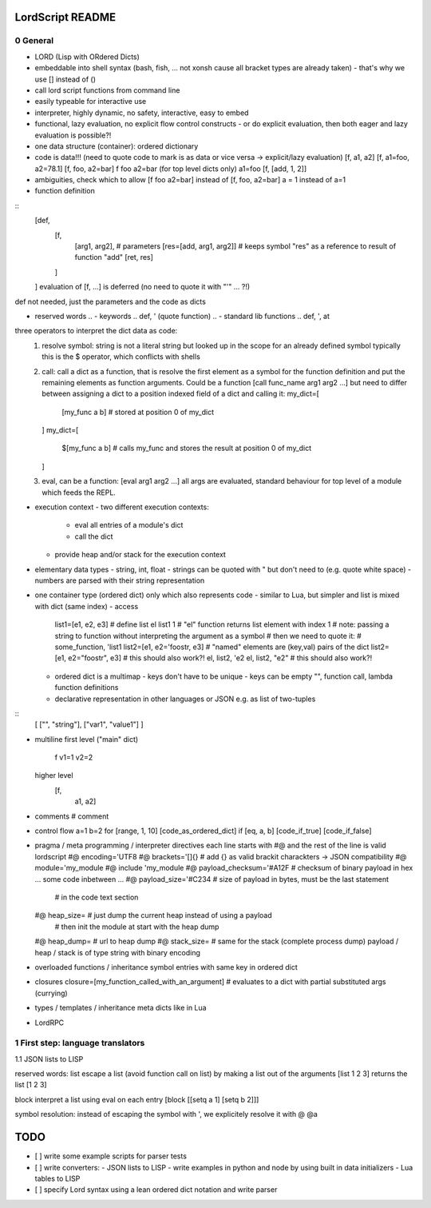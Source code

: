 ..
   File              : README.rst
   Author            : Jörg Bakker <jorg@hakker.de>
   Date              : 12.12.2020
   Last Modified Date: 12.12.2020
   Last Modified By  : Jörg Bakker <jorg@hakker.de>

LordScript README
===============================================================================

0 General
-------------------------------------------------------------------------------

- LORD (Lisp with ORdered Dicts)
- embeddable into shell syntax (bash, fish, ... not xonsh cause all bracket types are already taken)
  - that's why we use [] instead of ()
- call lord script functions from command line
- easily typeable for interactive use
- interpreter, highly dynamic, no safety, interactive, easy to embed
- functional, lazy evaluation, no explicit flow control constructs
  - or do explicit evaluation, then both eager and lazy evaluation is possible?!
- one data structure (container): ordered dictionary
- code is data!!! (need to quote code to mark is as data or vice versa -> explicit/lazy evaluation)
  [f, a1, a2]
  [f, a1=foo, a2=78.1]
  [f, foo, a2=bar]
  f foo a2=bar (for top level dicts only)
  a1=foo
  [f, [add, 1, 2]]

- ambiguities, check which to allow
  [f foo a2=bar] instead of [f, foo, a2=bar] 
  a = 1 instead of a=1

- function definition

::
  [def, 
    [f, 
      [arg1, arg2],   # parameters 
      [res=[add, arg1, arg2]]   # keeps symbol "res" as a reference to result of function "add" 
      [ret, res]
    ]
  ]
  evaluation of [f, ...] is deferred (no need to quote it with "'" ... ?!)

def not needed, just the parameters and the code as dicts

- reserved words
  .. - keywords
  ..     def, ' (quote function)
  .. - standard lib functions
  ..   def, ', at
  
three operators to interpret the dict data as code:
  1. resolve symbol: string is not a literal string but looked up in the scope for an already defined symbol
     typically this is the $ operator, which conflicts with shells
  2. call: call a dict as a function, that is resolve the first element as a symbol for the function definition
     and put the remaining elements as function arguments. Could be a function [call func_name arg1 arg2 ...]
     but need to differ between assigning a dict to a position indexed field of a dict and calling it:
     my_dict=[
       [my_func a b]   # stored at position 0 of my_dict 
     ]
     my_dict=[
       $[my_func a b]   # calls my_func and stores the result at position 0 of my_dict 
     ]
  3. eval, can be a function: [eval arg1 arg2 ...] all args are evaluated, standard behaviour for top level
     of a module which feeds the REPL.

- execution context
  - two different execution contexts: 
    - eval all entries of a module's dict
    - call the dict
  - provide heap and/or stack for the execution context

- elementary data types
  - string, int, float
  - strings can be quoted with " but don't need to (e.g. quote white space)
  - numbers are parsed with their string representation

- one container type (ordered dict) only which also represents code
  - similar to Lua, but simpler and list is mixed with dict (same index)
  - access
    list1=[e1, e2, e3]   # define list
    el list1 1               # "el" function returns list element with index 1
    # note: passing a string to function without interpreting the argument as a symbol
    # then we need to quote it:
    # some_function, 'list1
    list2=[e1, e2='foostr, e3]   # "named" elements are (key,val) pairs of the dict
    list2=[e1, e2="foostr", e3]  # this should also work?!
    el, list2, 'e2
    el, list2, "e2"   # this should also work?!
  - ordered dict is a multimap
    - keys don't have to be unique
    - keys can be empty "", function call, lambda function definitions
  - declarative representation in other languages or JSON e.g. as list of two-tuples

::
    [
    ["", "string"],
    ["var1", "value1"]
    ]

- multiline
  first level ("main" dict)
    f
    v1=1
    v2=2
    
  higher level
    [f,
     a1,
     a2]

- comments
  # comment

- control flow
  a=1
  b=2
  for [range, 1, 10] [code_as_ordered_dict]
  if [eq, a, b] [code_if_true] [code_if_false]

- pragma / meta programming / interpreter directives
  each line starts with #@ and the rest of the line is valid lordscript
  #@ encoding='UTF8
  #@ brackets='[]{}            # add {} as valid brackit charackters -> JSON compatibility
  #@ module='my_module
  #@ include 'my_module
  #@ payload_checksum='#A12F   # checksum of binary payload in hex
  ... some code inbetween ...
  #@ payload_size='#C234       # size of payload in bytes, must be the last statement 
                               # in the code text section
  #@ heap_size=                # just dump the current heap instead of using a payload
                               # then init the module at start with the heap dump
  #@ heap_dump=                # url to heap dump
  #@ stack_size=               # same for the stack (complete process dump)
  payload / heap / stack is of type string with binary encoding

- overloaded functions / inheritance
  symbol entries with same key in ordered dict 

- closures
  closure=[my_function_called_with_an_argument]    # evaluates to a dict with partial substituted args (currying)

- types / templates / inheritance
  meta dicts like in Lua

- LordRPC


1 First step: language translators
-------------------------------------------------------------------------------
1.1 JSON lists to LISP

reserved words:
list
escape a list (avoid function call on list) by making a list out of the arguments
[list 1 2 3] returns the list [1 2 3]

block
interpret a list using eval on each entry
[block [[setq a 1] [setq b 2]]]

symbol resolution:
instead of escaping the symbol with ', we explicitely resolve it with @
@a

TODO
===============================================================================

- [ ] write some example scripts for parser tests
- [ ] write converters:
  - JSON lists to LISP
  - write examples in python and node by using built in data initializers
  - Lua tables to LISP
- [ ] specify Lord syntax using a lean ordered dict notation and write parser
